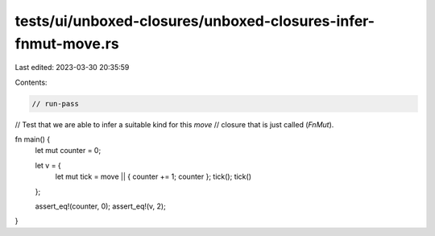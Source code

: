 tests/ui/unboxed-closures/unboxed-closures-infer-fnmut-move.rs
==============================================================

Last edited: 2023-03-30 20:35:59

Contents:

.. code-block:: rs

    // run-pass
// Test that we are able to infer a suitable kind for this `move`
// closure that is just called (`FnMut`).

fn main() {
    let mut counter = 0;

    let v = {
        let mut tick = move || { counter += 1; counter };
        tick();
        tick()
    };

    assert_eq!(counter, 0);
    assert_eq!(v, 2);
}



